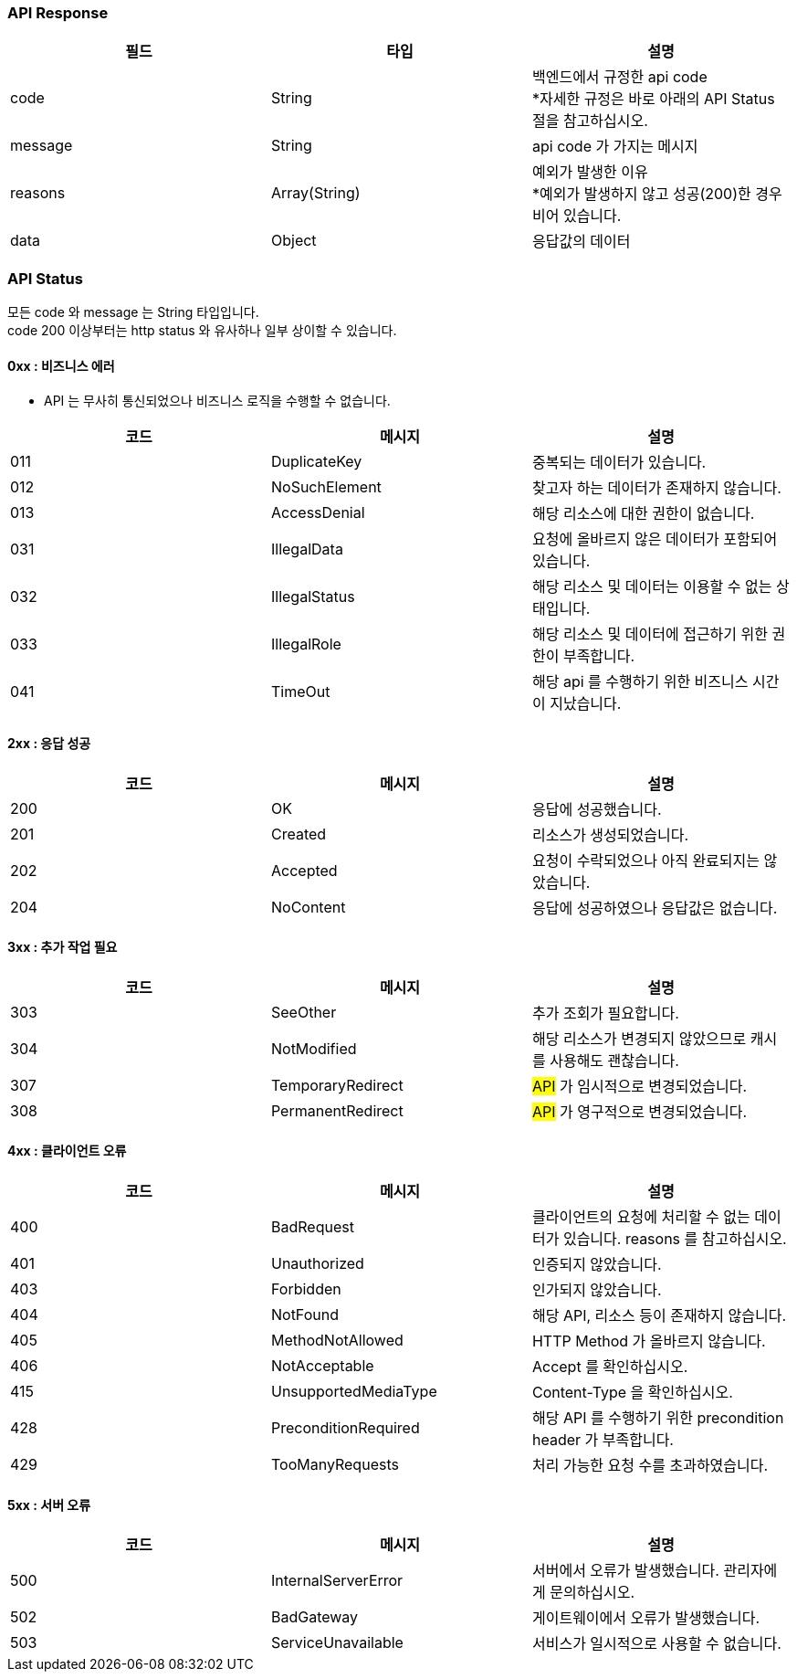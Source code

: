 === API Response
|===
|필드|타입|설명

|code|String|백엔드에서 규정한 api code +
*자세한 규정은 바로 아래의 API Status 절을 참고하십시오.
|message|String|api code 가 가지는 메시지
|reasons|Array(String)|예외가 발생한 이유 +
*예외가 발생하지 않고 성공(200)한 경우 비어 있습니다.
|data|Object|응답값의 데이터
|===

=== API Status
모든 code 와 message 는 String 타입입니다. +
code 200 이상부터는 http status 와 유사하나 일부 상이할 수 있습니다.

==== 0xx : 비즈니스 에러
- API 는 무사히 통신되었으나 비즈니스 로직을 수행할 수 없습니다.
|===
|코드|메시지|설명

|011|DuplicateKey|중복되는 데이터가 있습니다.
|012|NoSuchElement|찾고자 하는 데이터가 존재하지 않습니다.
|013|AccessDenial|해당 리소스에 대한 권한이 없습니다.
|031|IllegalData|요청에 올바르지 않은 데이터가 포함되어 있습니다.
|032|IllegalStatus|해당 리소스 및 데이터는 이용할 수 없는 상태입니다.
|033|IllegalRole|해당 리소스 및 데이터에 접근하기 위한 권한이 부족합니다.
|041|TimeOut|해당 api 를 수행하기 위한 비즈니스 시간이 지났습니다.
|===

==== 2xx : 응답 성공
|===
|코드|메시지|설명

|200|OK|응답에 성공했습니다.
|201|Created|리소스가 생성되었습니다.
|202|Accepted|요청이 수락되었으나 아직 완료되지는 않았습니다.
|204|NoContent|응답에 성공하였으나 응답값은 없습니다.
|===

==== 3xx : 추가 작업 필요
|===
|코드|메시지|설명

|303|SeeOther|추가 조회가 필요합니다.
|304|NotModified|해당 리소스가 변경되지 않았으므로 캐시를 사용해도 괜찮습니다.
|307|TemporaryRedirect|#API# 가 임시적으로 변경되었습니다.
|308|PermanentRedirect|#API# 가 영구적으로 변경되었습니다.
|===

==== 4xx : 클라이언트 오류
|===
|코드|메시지|설명

|400|BadRequest|클라이언트의 요청에 처리할 수 없는 데이터가 있습니다. reasons 를 참고하십시오.
|401|Unauthorized|인증되지 않았습니다.
|403|Forbidden|인가되지 않았습니다.
|404|NotFound|해당 API, 리소스 등이 존재하지 않습니다.
|405|MethodNotAllowed|HTTP Method 가 올바르지 않습니다.
|406|NotAcceptable|Accept 를 확인하십시오.
|415|UnsupportedMediaType|Content-Type 을 확인하십시오.
|428|PreconditionRequired|해당 API 를 수행하기 위한 precondition header 가 부족합니다.
|429|TooManyRequests|처리 가능한 요청 수를 초과하였습니다.
|===

==== 5xx : 서버 오류
|===
|코드|메시지|설명

|500|InternalServerError|서버에서 오류가 발생했습니다. 관리자에게 문의하십시오.
|502|BadGateway|게이트웨이에서 오류가 발생했습니다.
|503|ServiceUnavailable|서비스가 일시적으로 사용할 수 없습니다.
|===
